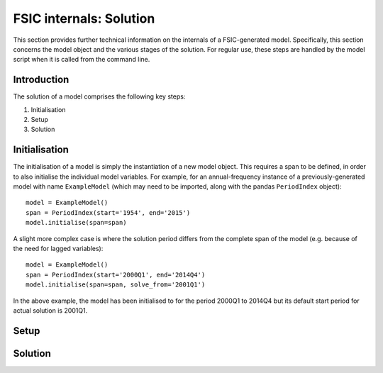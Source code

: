 .. _bonnet-solution:

************************
FSIC internals: Solution
************************

This section provides further technical information on the internals of a
FSIC-generated model. Specifically, this section concerns the model object and
the various stages of the solution. For regular use, these steps are handled by
the model script when it is called from the command line.


.. _bonnet-solution-introduction:

Introduction
============

The solution of a model comprises the following key steps:

1. Initialisation
2. Setup
3. Solution


.. _bonnet-solution-initialisation:

Initialisation
==============

The initialisation of a model is simply the instantiation of a new model
object. This requires a span to be defined, in order to also initialise the
individual model variables. For example, for an annual-frequency instance of a
previously-generated model with name ``ExampleModel`` (which may need to be
imported, along with the pandas ``PeriodIndex`` object)::

    model = ExampleModel()
    span = PeriodIndex(start='1954', end='2015')
    model.initialise(span=span)

A slight more complex case is where the solution period differs from the
complete span of the model (e.g. because of the need for lagged variables)::

    model = ExampleModel()
    span = PeriodIndex(start='2000Q1', end='2014Q4')
    model.initialise(span=span, solve_from='2001Q1')

In the above example, the model has been initialised to for the period 2000Q1
to 2014Q4 but its default start period for actual solution is 2001Q1.


.. _bonnet-solution-setup:

Setup
=====


.. _bonnet-solution-solution:

Solution
========
